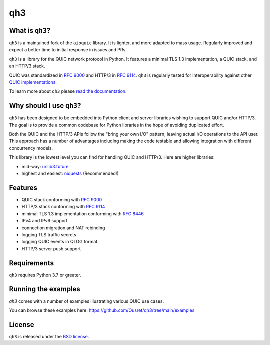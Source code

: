 qh3
===

|pypi-v| |pypi-pyversions| |pypi-l| |codecov|

.. |pypi-v| image:: https://img.shields.io/pypi/v/qh3.svg
    :target: https://pypi.python.org/pypi/qh3

.. |pypi-pyversions| image:: https://img.shields.io/pypi/pyversions/qh3.svg
    :target: https://pypi.python.org/pypi/qh3

.. |pypi-l| image:: https://img.shields.io/pypi/l/qh3.svg
    :target: https://pypi.python.org/pypi/qh3

.. |codecov| image:: https://img.shields.io/codecov/c/github/Ousret/qh3.svg
    :target: https://codecov.io/gh/Ousret/qh3

What is ``qh3``?
----------------

``qh3`` is a maintained fork of the ``aioquic`` library.
It is lighter, and more adapted to mass usage.
Regularly improved and expect a better time to initial response in issues and PRs.

``qh3`` is a library for the QUIC network protocol in Python. It features
a minimal TLS 1.3 implementation, a QUIC stack, and an HTTP/3 stack.

QUIC was standardized in `RFC 9000`_ and HTTP/3 in `RFC 9114`_.
``qh3`` is regularly tested for interoperability against other
`QUIC implementations`_.

To learn more about ``qh3`` please `read the documentation`_.

Why should I use ``qh3``?
-----------------------------

``qh3`` has been designed to be embedded into Python client and server
libraries wishing to support QUIC and/or HTTP/3. The goal is to provide a
common codebase for Python libraries in the hope of avoiding duplicated effort.

Both the QUIC and the HTTP/3 APIs follow the "bring your own I/O" pattern,
leaving actual I/O operations to the API user. This approach has a number of
advantages including making the code testable and allowing integration with
different concurrency models.

This library is the lowest level you can find for handling QUIC and HTTP/3. Here are higher libraries:

- mid-way: `urllib3.future`_
- highest and easiest: `niquests`_ (Recommended!)

Features
--------

- QUIC stack conforming with `RFC 9000`_
- HTTP/3 stack conforming with `RFC 9114`_
- minimal TLS 1.3 implementation conforming with `RFC 8446`_
- IPv4 and IPv6 support
- connection migration and NAT rebinding
- logging TLS traffic secrets
- logging QUIC events in QLOG format
- HTTP/3 server push support

Requirements
------------

``qh3`` requires Python 3.7 or greater.

Running the examples
--------------------

`qh3` comes with a number of examples illustrating various QUIC use cases.

You can browse these examples here: https://github.com/Ousret/qh3/tree/main/examples

License
-------

``qh3`` is released under the `BSD license`_.

.. _read the documentation: https://aioquic.readthedocs.io/en/latest/
.. _QUIC implementations: https://github.com/quicwg/base-drafts/wiki/Implementations
.. _cryptography: https://cryptography.io/
.. _Chocolatey: https://chocolatey.org/
.. _BSD license: https://aioquic.readthedocs.io/en/latest/license.html
.. _RFC 8446: https://datatracker.ietf.org/doc/html/rfc8446
.. _RFC 9000: https://datatracker.ietf.org/doc/html/rfc9000
.. _RFC 9114: https://datatracker.ietf.org/doc/html/rfc9114
.. _niquests: https://github.com/jawah/niquests
.. _urllib3.future: https://github.com/jawah/urllib3.future
